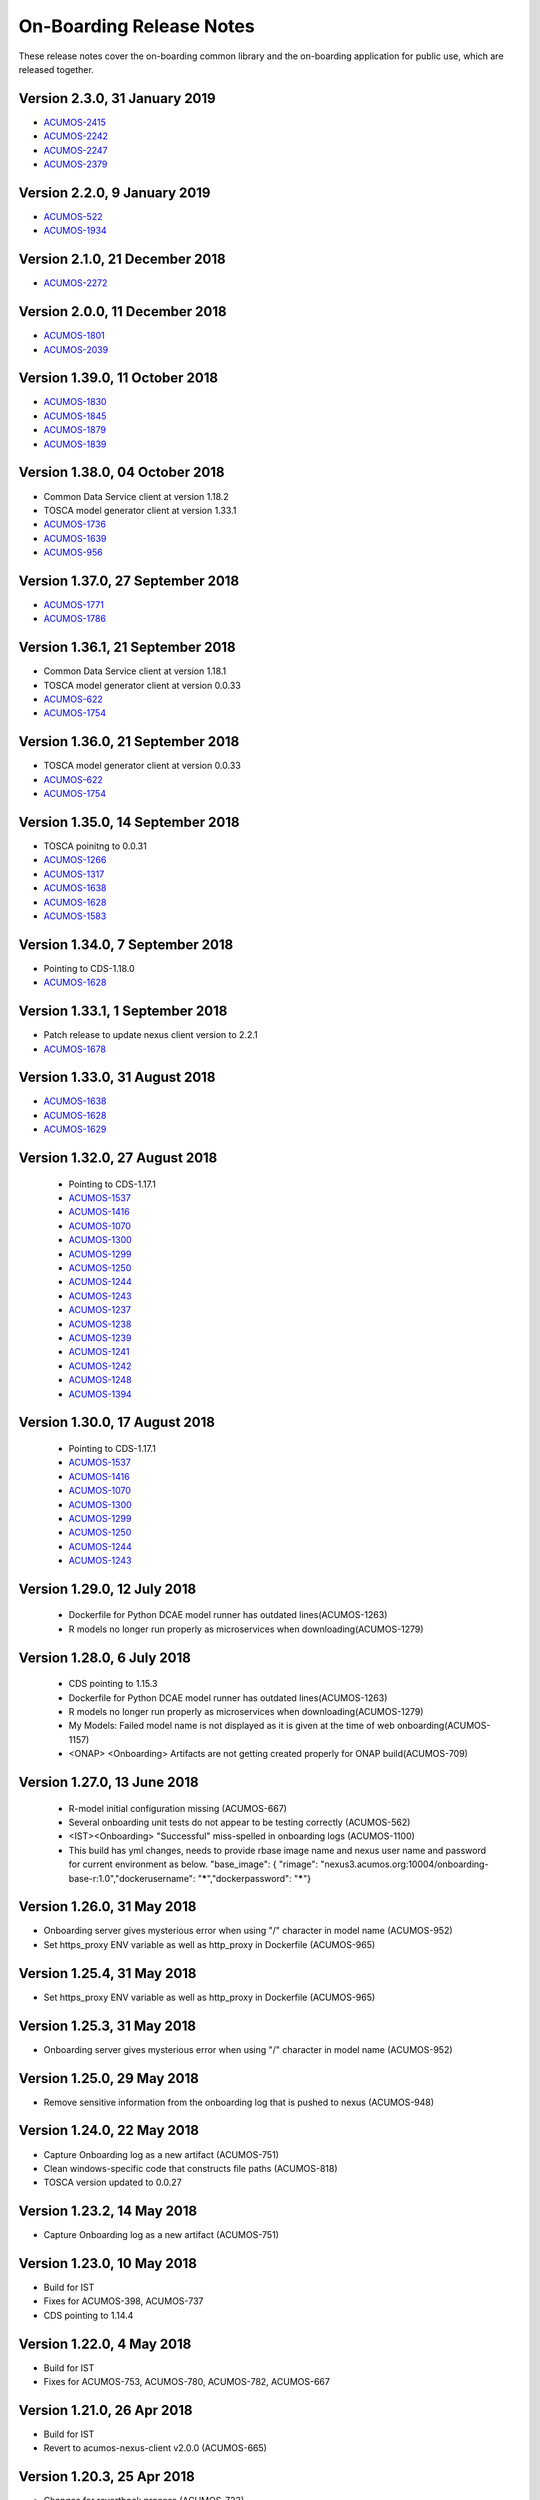 .. ===============LICENSE_START=======================================================
.. Acumos CC-BY-4.0
.. ===================================================================================
.. Copyright (C) 2017-2018 AT&T Intellectual Property & Tech Mahindra. All rights reserved.
.. ===================================================================================
.. This Acumos documentation file is distributed by AT&T and Tech Mahindra
.. under the Creative Commons Attribution 4.0 International License (the "License");
.. you may not use this file except in compliance with the License.
.. You may obtain a copy of the License at
..
.. http://creativecommons.org/licenses/by/4.0
..
.. This file is distributed on an "AS IS" BASIS,
.. WITHOUT WARRANTIES OR CONDITIONS OF ANY KIND, either express or implied.
.. See the License for the specific language governing permissions and
.. limitations under the License.
.. ===============LICENSE_END=========================================================

=========================
On-Boarding Release Notes
=========================

These release notes cover the on-boarding common library and the on-boarding application
for public use, which are released together.

Version 2.3.0, 31 January 2019
---------------------------------
* `ACUMOS-2415 <https://jira.acumos.org/browse/ACUMOS-2415/>`_
* `ACUMOS-2242 <https://jira.acumos.org/browse/ACUMOS-2242/>`_
* `ACUMOS-2247 <https://jira.acumos.org/browse/ACUMOS-2247/>`_
* `ACUMOS-2379 <https://jira.acumos.org/browse/ACUMOS-2379/>`_

Version 2.2.0, 9 January 2019
---------------------------------
* `ACUMOS-522 <https://jira.acumos.org/browse/ACUMOS-522/>`_
* `ACUMOS-1934 <https://jira.acumos.org/browse/ACUMOS-1934/>`_

Version 2.1.0, 21 December 2018
---------------------------------
* `ACUMOS-2272 <https://jira.acumos.org/browse/ACUMOS-2272/>`_


Version 2.0.0, 11 December 2018
---------------------------------
* `ACUMOS-1801 <https://jira.acumos.org/browse/ACUMOS-1801/>`_
* `ACUMOS-2039 <https://jira.acumos.org/browse/ACUMOS-2039/>`_

Version 1.39.0, 11 October 2018
---------------------------------
* `ACUMOS-1830 <https://jira.acumos.org/browse/ACUMOS-1830/>`_
* `ACUMOS-1845 <https://jira.acumos.org/browse/ACUMOS-1845/>`_
* `ACUMOS-1879 <https://jira.acumos.org/browse/ACUMOS-1879/>`_
* `ACUMOS-1839 <https://jira.acumos.org/browse/ACUMOS-1839/>`_

Version 1.38.0, 04 October 2018
---------------------------------
* Common Data Service client at version 1.18.2
* TOSCA model generator client at version 1.33.1
* `ACUMOS-1736 <https://jira.acumos.org/browse/ACUMOS-1736/>`_
* `ACUMOS-1639 <https://jira.acumos.org/browse/ACUMOS-1639/>`_
* `ACUMOS-956 <https://jira.acumos.org/browse/ACUMOS-956/>`_

Version 1.37.0, 27 September 2018
---------------------------------
* `ACUMOS-1771 <https://jira.acumos.org/browse/ACUMOS-1771/>`_
* `ACUMOS-1786 <https://jira.acumos.org/browse/ACUMOS-1786/>`_

Version 1.36.1, 21 September 2018
---------------------------------
* Common Data Service client at version 1.18.1
* TOSCA model generator client at version 0.0.33
* `ACUMOS-622 <https://jira.acumos.org/browse/ACUMOS-622/>`_
* `ACUMOS-1754 <https://jira.acumos.org/browse/ACUMOS-1754/>`_

Version 1.36.0, 21 September 2018
---------------------------------
* TOSCA model generator client at version 0.0.33
* `ACUMOS-622 <https://jira.acumos.org/browse/ACUMOS-622/>`_
* `ACUMOS-1754 <https://jira.acumos.org/browse/ACUMOS-1754/>`_

Version 1.35.0, 14 September 2018
---------------------------------
* TOSCA poinitng to 0.0.31
* `ACUMOS-1266 <https://jira.acumos.org/browse/ACUMOS-1266/>`_
* `ACUMOS-1317 <https://jira.acumos.org/browse/ACUMOS-1317/>`_
* `ACUMOS-1638 <https://jira.acumos.org/browse/ACUMOS-1638/>`_
* `ACUMOS-1628 <https://jira.acumos.org/browse/ACUMOS-1628/>`_
* `ACUMOS-1583 <https://jira.acumos.org/browse/ACUMOS-1583/>`_

Version 1.34.0, 7 September 2018
--------------------------------
* Pointing to CDS-1.18.0
* `ACUMOS-1628 <https://jira.acumos.org/browse/ACUMOS-1628/>`_

Version 1.33.1, 1 September 2018
--------------------------------
* Patch release to update nexus client version to 2.2.1
* `ACUMOS-1678 <https://jira.acumos.org/browse/ACUMOS-1678/>`_

Version 1.33.0, 31 August 2018
------------------------------
* `ACUMOS-1638 <https://jira.acumos.org/browse/ACUMOS-1638/>`_
* `ACUMOS-1628 <https://jira.acumos.org/browse/ACUMOS-1628/>`_
* `ACUMOS-1629 <https://jira.acumos.org/browse/ACUMOS-1629/>`_

Version 1.32.0, 27 August 2018
------------------------------
 * Pointing to CDS-1.17.1
 * `ACUMOS-1537 <https://jira.acumos.org/browse/ACUMOS-1537/>`_
 * `ACUMOS-1416 <https://jira.acumos.org/browse/ACUMOS-1416/>`_
 * `ACUMOS-1070 <https://jira.acumos.org/browse/ACUMOS-1070/>`_
 * `ACUMOS-1300 <https://jira.acumos.org/browse/ACUMOS-1300/>`_
 * `ACUMOS-1299 <https://jira.acumos.org/browse/ACUMOS-1299/>`_
 * `ACUMOS-1250 <https://jira.acumos.org/browse/ACUMOS-1250/>`_
 * `ACUMOS-1244 <https://jira.acumos.org/browse/ACUMOS-1244/>`_
 * `ACUMOS-1243 <https://jira.acumos.org/browse/ACUMOS-1243/>`_
 * `ACUMOS-1237 <https://jira.acumos.org/browse/ACUMOS-1237/>`_
 * `ACUMOS-1238 <https://jira.acumos.org/browse/ACUMOS-1238/>`_
 * `ACUMOS-1239 <https://jira.acumos.org/browse/ACUMOS-1239/>`_
 * `ACUMOS-1241 <https://jira.acumos.org/browse/ACUMOS-1241/>`_
 * `ACUMOS-1242 <https://jira.acumos.org/browse/ACUMOS-1242/>`_
 * `ACUMOS-1248 <https://jira.acumos.org/browse/ACUMOS-1248/>`_
 * `ACUMOS-1394 <https://jira.acumos.org/browse/ACUMOS-1394/>`_
 
Version 1.30.0, 17 August 2018
------------------------------
 * Pointing to CDS-1.17.1
 * `ACUMOS-1537 <https://jira.acumos.org/browse/ACUMOS-1537/>`_
 * `ACUMOS-1416 <https://jira.acumos.org/browse/ACUMOS-1416/>`_
 * `ACUMOS-1070 <https://jira.acumos.org/browse/ACUMOS-1070/>`_
 * `ACUMOS-1300 <https://jira.acumos.org/browse/ACUMOS-1300/>`_
 * `ACUMOS-1299 <https://jira.acumos.org/browse/ACUMOS-1299/>`_
 * `ACUMOS-1250 <https://jira.acumos.org/browse/ACUMOS-1250/>`_
 * `ACUMOS-1244 <https://jira.acumos.org/browse/ACUMOS-1244/>`_
 * `ACUMOS-1243 <https://jira.acumos.org/browse/ACUMOS-1243/>`_

Version 1.29.0, 12 July 2018
----------------------------
 * Dockerfile for Python DCAE model runner has outdated lines(ACUMOS-1263)
 * R models no longer run properly as microservices when downloading(ACUMOS-1279)

Version 1.28.0, 6 July 2018
---------------------------
 * CDS pointing to 1.15.3
 * Dockerfile for Python DCAE model runner has outdated lines(ACUMOS-1263)
 * R models no longer run properly as microservices when downloading(ACUMOS-1279)
 * My Models: Failed model name is not displayed as it is given at the time of web onboarding(ACUMOS-1157)
 * <ONAP> <Onboarding> Artifacts are not getting created properly for ONAP build(ACUMOS-709)


Version 1.27.0, 13 June 2018
----------------------------
 * R-model initial configuration missing (ACUMOS-667)
 * Several onboarding unit tests do not appear to be testing correctly (ACUMOS-562)
 * <IST><Onboarding> "Successful" miss-spelled in onboarding logs (ACUMOS-1100)
 * This build has yml changes, needs to provide rbase image name and nexus user name and password for current environment as below. "base_image": {  "rimage": "nexus3.acumos.org:10004/onboarding-base-r:1.0","dockerusername": "*****","dockerpassword": "*****"}

Version 1.26.0, 31 May 2018
---------------------------
* Onboarding server gives mysterious error when using "/" character in model name (ACUMOS-952)
* Set https_proxy ENV variable as well as http_proxy in Dockerfile (ACUMOS-965)

Version 1.25.4, 31 May 2018
---------------------------

* Set https_proxy ENV variable as well as http_proxy in Dockerfile (ACUMOS-965)

Version 1.25.3, 31 May 2018
---------------------------

* Onboarding server gives mysterious error when using "/" character in model name (ACUMOS-952)

Version 1.25.0, 29 May 2018
---------------------------

* Remove sensitive information from the onboarding log that is pushed to nexus (ACUMOS-948)

Version 1.24.0, 22 May 2018
---------------------------

* Capture Onboarding log as a new artifact (ACUMOS-751)
* Clean windows-specific code that constructs file paths (ACUMOS-818)
* TOSCA version updated to 0.0.27

Version 1.23.2, 14 May 2018
---------------------------

* Capture Onboarding log as a new artifact (ACUMOS-751)


Version 1.23.0, 10 May 2018
---------------------------

* Build for IST
* Fixes for ACUMOS-398, ACUMOS-737
* CDS pointing to 1.14.4

Version 1.22.0, 4 May 2018
---------------------------

* Build for IST
* Fixes for ACUMOS-753, ACUMOS-780, ACUMOS-782, ACUMOS-667

Version 1.21.0, 26 Apr 2018
---------------------------

* Build for IST
* Revert to acumos-nexus-client v2.0.0 (ACUMOS-665)

Version 1.20.3, 25 Apr 2018
---------------------------

* Changes for revertback process (ACUMOS-723)
* Simplify dockerfile commands (ACUMOS-667)

Version 1.20.2, 25 Apr 2018
---------------------------

* Changes for revertback process (ACUMOS-723)
* Use repaired acumos-nexus-client (ACUMOS-665)

Version 1.20.1, 20 Apr 2018
---------------------------

* removed cognita-specific code (ACUMOS-692)

Version 1.20.0, 19 Apr 2018
---------------------------

* Build for IST
* CDS pointing to 1.14.3 (ACUMOS-684)

Version 1.19.3, 19 Apr 2018
---------------------------

* Fix for model name size issue (ACUMOS-684)
* Removed onboarding-app folder (ACUMOS-701)

Version 1.19.2, 19 Apr 2018
---------------------------

* Fix for model name size issue (ACUMOS-684)

Version 1.19.1, 18 Apr 2018
---------------------------

* Fix for model name size issue (ACUMOS-684)

Version 1.19.0, 16 Apr 2018
---------------------------

* build for IST (ACUMOS-336)

Version 1.18.3, 16 Apr 2018
---------------------------

* Jvm space issue fix (ACUMOS-336)

Version 1.18.2, 13 Apr 2018
---------------------------

* Jvm space issue fix (ACUMOS-336)

Version 1.18.1, 10 Apr 2018
---------------------------

* Fix for uploadArtifact (ACUMOS-650)

Version 1.18.0, 5 Apr 2018
--------------------------

* Concurrent Onboarding (ACUMOS-616)

Version 1.17.2, 2 Apr 2018
--------------------------

* Concurrent Onboarding (ACUMOS-616)

Version 1.17.1, 28 Mar 2018
---------------------------

* Limit JVM memory use (ACUMOS-336)

Version 1.17.0, 26 Mar 2018
---------------------------

* dcae release (ACUMOS-548)

Version 1.16.1, 26 Mar 2018
---------------------------

* dcae refactoring (ACUMOS-548)
* Updated runner.py with new version
* Move user guide to doc repo (ACUMOS-493)
* Dcae dockerfile change (ACUMOS-417)

Version 1.16.0, 22 Mar 2018
---------------------------

* Changes done for Docker File (ACUMOS-417)

Version 1.15.4, 22 Mar 2018
---------------------------

* Docker file (ACUMOS-417)

Version 1.15.3, 22 Mar 2018
---------------------------

* Dcae artifacts (ACUMOS-417)

Version 1.15.2, 22 Mar 2018
---------------------------

* Docker file (ACUMOS-417)

Version 1.15.1, 22 Mar 2018
---------------------------

* model sharing (ACUMOS-403)

Version 1.15.0, 19 Mar 2018
---------------------------

* IST Releas 1.15.0 (ACUMOS-417)

Version 1.14.1, 19 Mar 2018
---------------------------

* Changes done for logger (ACUMOS-417)

Version 1.14.0, 16 Mar 2018
---------------------------

* changes for ist release (CD-1816)

Version 1.13.5, 16 Mar 2018
---------------------------

* DCEA changes (CD-1816)

Version 1.13.4, 15 Mar 2018
---------------------------

* Document changes (ACUMOS-405)

Version 1.13.3, 15 Mar 2018
---------------------------

* DCEA changes (CD-1816)

Version 1.13.2, 15 Mar 2018
---------------------------

* Logger changes (CD-1816)

Version 1.13.1, 14 Mar 2018
---------------------------

* Logger added (CD-1816)
* DCAE Python model (ACUMOS-186)

Version 1.13.0, 9 Mar 2018
--------------------------

* DCAE Python model (ACUMOS-186)

Version 1.12.3, 9 Mar 2018
--------------------------

* DCAE Python model (ACUMOS-186)

Version 1.12.2, 9 Mar 2018
--------------------------

* DCAE Python Models (ACUMOS-233)

Version 1.12.1, 7 Mar 2018
--------------------------

* Web onboarding (ACUMOS-233)

Version 1.12.0, 7 Mar 2018
--------------------------

* Refactor into common and application sub-projects
* Logging standards (ACUMOS-211)

Version 1.10.8, 23 Feb 2018
---------------------------

* ACUMOS-11, 13,53,213,212,203,9

Version 1.10.7, 16 Feb 2018
---------------------------

* Use case (ACUMOS-114)

Version 1.8.3, 11 Dec 2017
---------------------------

* changed on-boarding version to 1.8.3-SNAPSHOT

Version 1.7.9, 13 Dec 2017
---------------------------

*  onboarding-app-1.7.9 compatible with CDS 1.10.1

Version 1.0.0, Dec 2017
-----------------------

* Initial release

